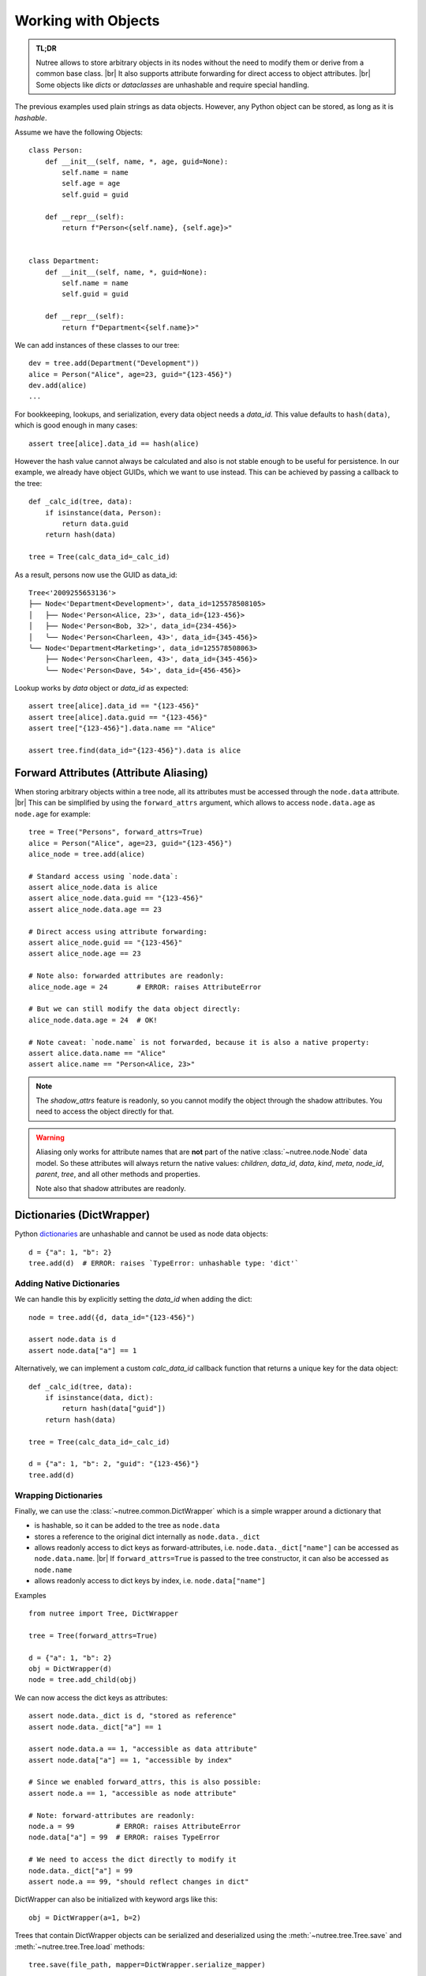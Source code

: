 .. _objects:

--------------------
Working with Objects
--------------------

.. py:currentmodule:: nutree

.. admonition:: TL;DR

    Nutree allows to store arbitrary objects in its nodes without the
    need to modify them or derive from a common base class. |br|
    It also supports attribute forwarding for direct access to object attributes. |br|
    Some objects like *dicts* or *dataclasses* are unhashable and require special
    handling. 

The previous examples used plain strings as data objects. However, any Python
object can be stored, as long as it is `hashable`.

Assume we have the following Objects::

    class Person:
        def __init__(self, name, *, age, guid=None):
            self.name = name
            self.age = age
            self.guid = guid

        def __repr__(self):
            return f"Person<{self.name}, {self.age}>"


    class Department:
        def __init__(self, name, *, guid=None):
            self.name = name
            self.guid = guid

        def __repr__(self):
            return f"Department<{self.name}>"

We can add instances of these classes to our tree::

    dev = tree.add(Department("Development"))
    alice = Person("Alice", age=23, guid="{123-456}")
    dev.add(alice)
    ...

For bookkeeping, lookups, and serialization, every data object needs a `data_id`.
This value defaults to ``hash(data)``, which is good enough in many cases:: 

    assert tree[alice].data_id == hash(alice)

However the hash value cannot always be calculated and also is not stable enough
to be useful for persistence. In our example, we already have object GUIDs, which
we want to use instead. This can be achieved by passing a callback to the tree::

    def _calc_id(tree, data):
        if isinstance(data, Person):
            return data.guid
        return hash(data)

    tree = Tree(calc_data_id=_calc_id)

As a result, persons now use the GUID as data_id::

    Tree<'2009255653136'>
    ├── Node<'Department<Development>', data_id=125578508105>
    │   ├── Node<'Person<Alice, 23>', data_id={123-456}>
    │   ├── Node<'Person<Bob, 32>', data_id={234-456}>
    │   ╰── Node<'Person<Charleen, 43>', data_id={345-456}>
    ╰── Node<'Department<Marketing>', data_id=125578508063>
        ├── Node<'Person<Charleen, 43>', data_id={345-456}>
        ╰── Node<'Person<Dave, 54>', data_id={456-456}>

Lookup works by `data` object or `data_id` as expected::

    assert tree[alice].data_id == "{123-456}"
    assert tree[alice].data.guid == "{123-456}"
    assert tree["{123-456}"].data.name == "Alice"

    assert tree.find(data_id="{123-456}").data is alice


.. _forward-attributes:

Forward Attributes (Attribute Aliasing)
---------------------------------------

When storing arbitrary objects within a tree node, all its attributes must be 
accessed through the ``node.data`` attribute. |br|
This can be simplified by using the ``forward_attrs`` argument, which allows to
access ``node.data.age`` as ``node.age`` for example::

    tree = Tree("Persons", forward_attrs=True)
    alice = Person("Alice", age=23, guid="{123-456}")
    alice_node = tree.add(alice)

    # Standard access using `node.data`:
    assert alice_node.data is alice
    assert alice_node.data.guid == "{123-456}"
    assert alice_node.data.age == 23

    # Direct access using attribute forwarding:
    assert alice_node.guid == "{123-456}"
    assert alice_node.age == 23
    
    # Note also: forwarded attributes are readonly:
    alice_node.age = 24       # ERROR: raises AttributeError
    
    # But we can still modify the data object directly:
    alice_node.data.age = 24  # OK!

    # Note caveat: `node.name` is not forwarded, because it is also a native property:
    assert alice.data.name == "Alice"
    assert alice.name == "Person<Alice, 23>"

.. note::
    The `shadow_attrs` feature is readonly, so you cannot modify the object
    through the shadow attributes. You need to access the object directly for that.

.. warning::

    Aliasing only works for attribute names that are **not** part of the native 
    :class:`~nutree.node.Node` data model. So these attributes will always return
    the native values:
    `children`, `data_id`, `data`, `kind`, `meta`, `node_id`, `parent`, `tree`, 
    and all other methods and properties.

    Note also that shadow attributes are readonly.


.. _generic-node-data:

Dictionaries (DictWrapper)
------------------------------

Python 
`dictionaries <https://docs.python.org/3/tutorial/datastructures.html#dictionaries>`_
are unhashable and cannot be used as node data objects::

    d = {"a": 1, "b": 2}
    tree.add(d)  # ERROR: raises `TypeError: unhashable type: 'dict'`

Adding Native Dictionaries
~~~~~~~~~~~~~~~~~~~~~~~~~~

We can handle this by explicitly setting the `data_id` when adding the dict::
    
    node = tree.add({d, data_id="{123-456}")

    assert node.data is d
    assert node.data["a"] == 1

Alternatively, we can implement a custom `calc_data_id` callback function that
returns a unique key for the data object::

    def _calc_id(tree, data):
        if isinstance(data, dict):
            return hash(data["guid"])
        return hash(data)

    tree = Tree(calc_data_id=_calc_id)

    d = {"a": 1, "b": 2, "guid": "{123-456}"}
    tree.add(d)

Wrapping Dictionaries
~~~~~~~~~~~~~~~~~~~~~

Finally, we can use the :class:`~nutree.common.DictWrapper` which is a simple 
wrapper around a dictionary that 

- is hashable, so it can be added to the tree as ``node.data``
- stores a reference to the original dict internally as ``node.data._dict``
- allows readonly access to dict keys as forward-attributes, i.e. 
  ``node.data._dict["name"]`` can be accessed as ``node.data.name``. |br|
  If ``forward_attrs=True`` is passed to the tree constructor, it can also be
  accessed as ``node.name``
- allows readonly access to dict keys by index, i.e. ``node.data["name"]`` 

Examples ::

    from nutree import Tree, DictWrapper

    tree = Tree(forward_attrs=True)

    d = {"a": 1, "b": 2}
    obj = DictWrapper(d)
    node = tree.add_child(obj)

We can now access the dict keys as attributes::

    assert node.data._dict is d, "stored as reference"
    assert node.data._dict["a"] == 1

    assert node.data.a == 1, "accessible as data attribute"
    assert node.data["a"] == 1, "accessible by index"

    # Since we enabled forward_attrs, this is also possible:
    assert node.a == 1, "accessible as node attribute"

    # Note: forward-attributes are readonly:
    node.a = 99          # ERROR: raises AttributeError
    node.data["a"] = 99  # ERROR: raises TypeError

    # We need to access the dict directly to modify it
    node.data._dict["a"] = 99
    assert node.a == 99, "should reflect changes in dict"


DictWrapper can also be initialized with keyword args like this::

    obj = DictWrapper(a=1, b=2)

Trees that contain DictWrapper objects can be serialized and deserialized
using the :meth:`~nutree.tree.Tree.save` and :meth:`~nutree.tree.Tree.load`
methods::

        tree.save(file_path, mapper=DictWrapper.serialize_mapper)
        ...
        tree2 = Tree.load(file_path, mapper=DictWrapper.deserialize_mapper)

.. warning::
    The :class:`~nutree.common.DictWrapper` provides a hash value because
    any class that is hashable, so it can be used as a data object. However, the 
    hash value is NOT based on the internal dict but on the object itself. |br|
    This means that two instances of DictWrapper with the same dict content
    will have different hash values.

.. note::
    The `forward_attrs` feature is readonly, so you cannot modify the dict
    through the forwarded attributes. You need to access the dict directly for 
    that.

Dataclasses
-----------

`Dataclasses <https://docs.python.org/3/library/dataclasses.html>`_ are a great way
to define simple classes that hold data. However, they are not hashable by default::

    from dataclasses import dataclass

    @dataclass
    class Person:
        name: str
        age: int
        guid: str = None

    alice = Person("Alice", age=23, guid="{123-456}")

    tree.add(alice)  # ERROR: raises `TypeError: unhashable type: 'dict'`

We can handle this in different ways byexplicitly set the `data_id` when adding 
the dataclass instance::

    tree.add(alice, data_id=alice.guid)

Alternatively, we can implement a custom `calc_data_id` callback function that
returns a unique key for the data object::

    def _calc_id(tree, data):
        if hasattr(data, "guid"):
            return hash(data.guid)
        return hash(data)

    tree = Tree(calc_data_id=_calc_id)

    tree.add(alice)

Finally, we can use a frozen dataclass instead, which is immutable and hashable by
default (or pass ``unsafe_hash=True``)::

    @dataclass(frozen=True)
    class Person:
        name: str
        age: int
        guid: str = None

